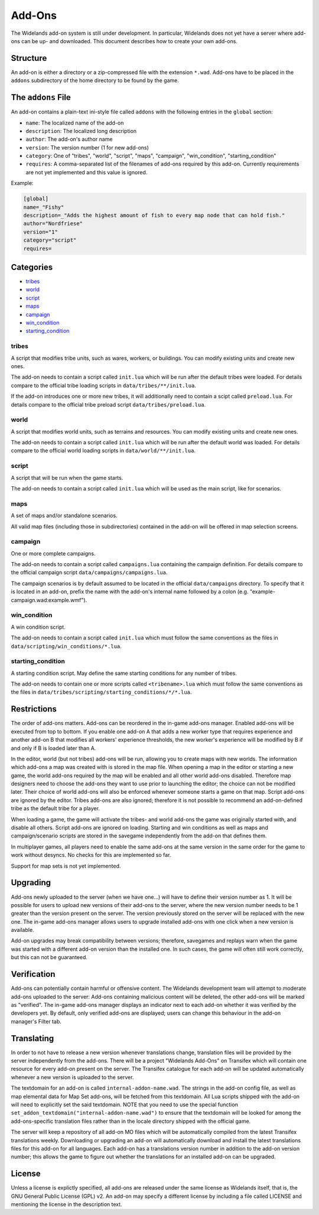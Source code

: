 Add-Ons
=======

The Widelands add-on system is still under development. In particular, Widelands does not yet have a server where add-ons can be up- and downloaded.
This document describes how to create your own add-ons.

Structure
---------

An add-on is either a directory or a zip-compressed file with the extension ``*.wad``. Add-ons have to be placed in the ``addons`` subdirectory of the home directory to be found by the game.

The ``addons`` File
-------------------

An add-on contains a plain-text ini-style file called ``addons`` with the following entries in the ``global`` section:

* ``name``: The localized name of the add-on
* ``description``: The localized long description
* ``author``: The add-on's author name
* ``version``: The version number (1 for new add-ons)
* ``category``: One of "tribes", "world", "script", "maps", "campaign", "win_condition", "starting_condition"
* ``requires``: A comma-separated list of the filenames of add-ons required by this add-on. Currently requirements are not yet implemented and this value is ignored.

Example:

.. code-block:: ini

   [global]
   name=_"Fishy"
   description=_"Adds the highest amount of fish to every map node that can hold fish."
   author="Nordfriese"
   version="1"
   category="script"
   requires=

.. highlight:: default

Categories
----------
- `tribes`_
- `world`_
- `script`_
- `maps`_
- `campaign`_
- `win_condition`_
- `starting_condition`_


tribes
~~~~~~
A script that modifies tribe units, such as wares, workers, or buildings. You can modify existing units and create new ones.

The add-on needs to contain a script called ``init.lua`` which will be run after the default tribes were loaded.
For details compare to the official tribe loading scripts in ``data/tribes/**/init.lua``.

If the add-on introduces one or more new tribes, it will additionally need to contain a scipt called ``preload.lua``.
For details compare to the official tribe preload script ``data/tribes/preload.lua``.

world
~~~~~
A script that modifies world units, such as terrains and resources. You can modify existing units and create new ones.

The add-on needs to contain a script called ``init.lua`` which will be run after the default world was loaded.
For details compare to the official world loading scripts in ``data/world/**/init.lua``.


script
~~~~~~
A script that will be run when the game starts.

The add-on needs to contain a script called ``init.lua`` which will be used as the main script, like for scenarios.


maps
~~~~
A set of maps and/or standalone scenarios.

All valid map files (including those in subdirectories) contained in the add-on will be offered in map selection screens.


campaign
~~~~~~~~
One or more complete campaigns.

The add-on needs to contain a script called ``campaigns.lua`` containing the campaign definition.
For details compare to the official campaign script ``data/campaigns/campaigns.lua``.

The campaign scenarios is by default assumed to be located in the official ``data/campaigns`` directory. To specify that it is located in an add-on, prefix the name with the add-on's internal name followed by a colon (e.g. "example-campaign.wad:example.wmf").


win_condition
~~~~~~~~~~~~~
A win condition script.

The add-on needs to contain a script called ``init.lua`` which must follow the same conventions as the files in ``data/scripting/win_conditions/*.lua``.


starting_condition
~~~~~~~~~~~~~~~~~~
A starting condition script. May define the same starting conditions for any number of tribes.

The add-on needs to contain one or more scripts called ``<tribename>.lua``
which must follow the same conventions as the files in ``data/tribes/scripting/starting_conditions/*/*.lua``.


Restrictions
------------

The order of add-ons matters. Add-ons can be reordered in the in-game add-ons manager. Enabled add-ons will be executed from top to bottom. If you enable one add-on A that adds a new worker type that requires experience and another add-on B that modifies all workers' experience thresholds, the new worker's experience will be modified by B if and only if B is loaded later than A.

In the editor, world (but not tribes) add-ons will be run, allowing you to create maps with new worlds. The information which add-ons a map was created with is stored in the map file. When opening a map in the editor or starting a new game, the world add-ons required by the map will be enabled and all other world add-ons disabled. Therefore map designers need to choose the add-ons they want to use prior to launching the editor; the choice can not be modified later. Their choice of world add-ons will also be enforced whenever someone starts a game on that map. Script add-ons are ignored by the editor. Tribes add-ons are also ignored; therefore it is not possible to recommend an add-on-defined tribe as the default tribe for a player.

When loading a game, the game will activate the tribes- and world add-ons the game was originally started with, and disable all others. Script add-ons are ignored on loading. Starting and win conditions as well as maps and campaign/scenario scripts are stored in the savegame independently from the add-on that defines them.

In multiplayer games, all players need to enable the same add-ons at the same version in the same order for the game to work without desyncs. No checks for this are implemented so far.

Support for map sets is not yet implemented.


Upgrading
---------

Add-ons newly uploaded to the server (when we have one…) will have to define their version number as 1. It will be possible for users to upload new versions of their add-ons to the server, where the new version number needs to be 1 greater than the version present on the server. The version previously stored on the server will be replaced with the new one. The in-game add-ons manager allows users to upgrade installed add-ons with one click when a new version is available.

Add-on upgrades may break compatibility between versions; therefore, savegames and replays warn when the game was started with a different add-on version than the installed one. In such cases, the game will often still work correctly, but this can not be guaranteed.


Verification
------------

Add-ons can potentially contain harmful or offensive content. The Widelands development team will attempt to moderate add-ons uploaded to the server: Add-ons containing malicious content will be deleted, the other add-ons will be marked as "verified". The in-game add-ons manager displays an indicator next to each add-on whether it was verified by the developers yet. By default, only verified add-ons are displayed; users can change this behaviour in the add-on manager's Filter tab.


Translating
-----------

In order to not have to release a new version whenever translations change, translation files will be provided by the server independently from the add-ons. There will be a project "Widelands Add-Ons" on Transifex which will contain one resource for every add-on present on the server. The Transifex catalogue for each add-on will be updated automatically whenever a new version is uploaded to the server.

The textdomain for an add-on is called ``internal-addon-name.wad``. The strings in the add-on config file, as well as map elemental data for Map Set add-ons, will be fetched from this textdomain. All Lua scripts shipped with the add-on will need to explicitly set the said textdomain. NOTE that you need to use the special function ``set_addon_textdomain("internal-addon-name.wad")`` to ensure that the textdomain will be looked for among the add-ons-specific translation files rather than in the locale directory shipped with the official game.

The server will keep a repository of all add-on MO files which will be automatically compiled from the latest Transifex translations weekly. Downloading or upgrading an add-on will automatically download and install the latest translations files for this add-on for all languages. Each add-on has a translations version number in addition to the add-on version number; this allows the game to figure out whether the translations for an installed add-on can be upgraded.


License
-------

Unless a license is explictly specified, all add-ons are released under the same license as Widelands itself, that is, the GNU General Public License (GPL) v2. An add-on may specify a different license by including a file called LICENSE and mentioning the license in the description text.
